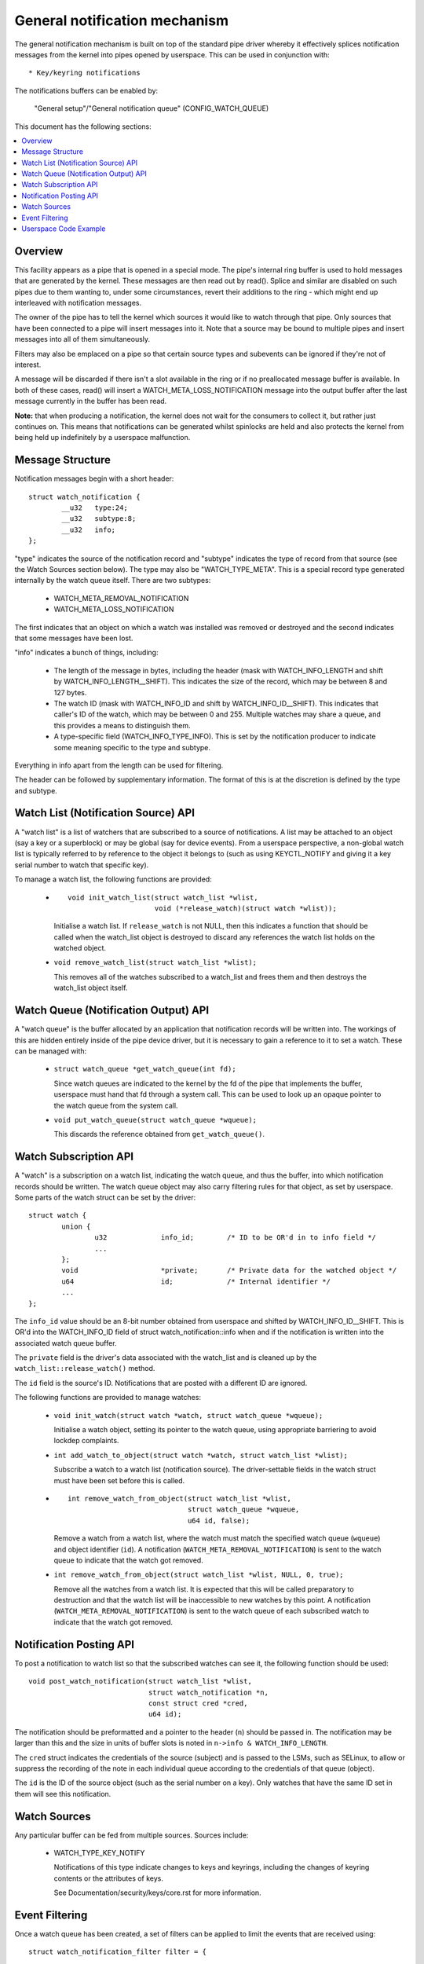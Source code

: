 ==============================
General notification mechanism
==============================

The general notification mechanism is built on top of the standard pipe driver
whereby it effectively splices notification messages from the kernel into pipes
opened by userspace.  This can be used in conjunction with::

  * Key/keyring notifications


The notifications buffers can be enabled by:

	"General setup"/"General notification queue"
	(CONFIG_WATCH_QUEUE)

This document has the following sections:

.. contents:: :local:


Overview
========

This facility appears as a pipe that is opened in a special mode.  The pipe's
internal ring buffer is used to hold messages that are generated by the kernel.
These messages are then read out by read().  Splice and similar are disabled on
such pipes due to them wanting to, under some circumstances, revert their
additions to the ring - which might end up interleaved with notification
messages.

The owner of the pipe has to tell the kernel which sources it would like to
watch through that pipe.  Only sources that have been connected to a pipe will
insert messages into it.  Note that a source may be bound to multiple pipes and
insert messages into all of them simultaneously.

Filters may also be emplaced on a pipe so that certain source types and
subevents can be ignored if they're not of interest.

A message will be discarded if there isn't a slot available in the ring or if
no preallocated message buffer is available.  In both of these cases, read()
will insert a WATCH_META_LOSS_NOTIFICATION message into the output buffer after
the last message currently in the buffer has been read.

**Note:** that when producing a notification, the kernel does not wait for the
consumers to collect it, but rather just continues on.  This means that
notifications can be generated whilst spinlocks are held and also protects the
kernel from being held up indefinitely by a userspace malfunction.


Message Structure
=================

Notification messages begin with a short header::

	struct watch_notification {
		__u32	type:24;
		__u32	subtype:8;
		__u32	info;
	};

"type" indicates the source of the notification record and "subtype" indicates
the type of record from that source (see the Watch Sources section below).  The
type may also be "WATCH_TYPE_META".  This is a special record type generated
internally by the watch queue itself.  There are two subtypes:

  * WATCH_META_REMOVAL_NOTIFICATION
  * WATCH_META_LOSS_NOTIFICATION

The first indicates that an object on which a watch was installed was removed
or destroyed and the second indicates that some messages have been lost.

"info" indicates a bunch of things, including:

  * The length of the message in bytes, including the header (mask with
    WATCH_INFO_LENGTH and shift by WATCH_INFO_LENGTH__SHIFT).  This indicates
    the size of the record, which may be between 8 and 127 bytes.

  * The watch ID (mask with WATCH_INFO_ID and shift by WATCH_INFO_ID__SHIFT).
    This indicates that caller's ID of the watch, which may be between 0
    and 255.  Multiple watches may share a queue, and this provides a means to
    distinguish them.

  * A type-specific field (WATCH_INFO_TYPE_INFO).  This is set by the
    notification producer to indicate some meaning specific to the type and
    subtype.

Everything in info apart from the length can be used for filtering.

The header can be followed by supplementary information.  The format of this is
at the discretion is defined by the type and subtype.


Watch List (Notification Source) API
====================================

A "watch list" is a list of watchers that are subscribed to a source of
notifications.  A list may be attached to an object (say a key or a superblock)
or may be global (say for device events).  From a userspace perspective, a
non-global watch list is typically referred to by reference to the object it
belongs to (such as using KEYCTL_NOTIFY and giving it a key serial number to
watch that specific key).

To manage a watch list, the following functions are provided:

  * ::

	void init_watch_list(struct watch_list *wlist,
			     void (*release_watch)(struct watch *wlist));

    Initialise a watch list.  If ``release_watch`` is not NULL, then this
    indicates a function that should be called when the watch_list object is
    destroyed to discard any references the watch list holds on the watched
    object.

  * ``void remove_watch_list(struct watch_list *wlist);``

    This removes all of the watches subscribed to a watch_list and frees them
    and then destroys the watch_list object itself.


Watch Queue (Notification Output) API
=====================================

A "watch queue" is the buffer allocated by an application that notification
records will be written into.  The workings of this are hidden entirely inside
of the pipe device driver, but it is necessary to gain a reference to it to set
a watch.  These can be managed with:

  * ``struct watch_queue *get_watch_queue(int fd);``

    Since watch queues are indicated to the kernel by the fd of the pipe that
    implements the buffer, userspace must hand that fd through a system call.
    This can be used to look up an opaque pointer to the watch queue from the
    system call.

  * ``void put_watch_queue(struct watch_queue *wqueue);``

    This discards the reference obtained from ``get_watch_queue()``.


Watch Subscription API
======================

A "watch" is a subscription on a watch list, indicating the watch queue, and
thus the buffer, into which notification records should be written.  The watch
queue object may also carry filtering rules for that object, as set by
userspace.  Some parts of the watch struct can be set by the driver::

	struct watch {
		union {
			u32		info_id;	/* ID to be OR'd in to info field */
			...
		};
		void			*private;	/* Private data for the watched object */
		u64			id;		/* Internal identifier */
		...
	};

The ``info_id`` value should be an 8-bit number obtained from userspace and
shifted by WATCH_INFO_ID__SHIFT.  This is OR'd into the WATCH_INFO_ID field of
struct watch_notification::info when and if the notification is written into
the associated watch queue buffer.

The ``private`` field is the driver's data associated with the watch_list and
is cleaned up by the ``watch_list::release_watch()`` method.

The ``id`` field is the source's ID.  Notifications that are posted with a
different ID are ignored.

The following functions are provided to manage watches:

  * ``void init_watch(struct watch *watch, struct watch_queue *wqueue);``

    Initialise a watch object, setting its pointer to the watch queue, using
    appropriate barriering to avoid lockdep complaints.

  * ``int add_watch_to_object(struct watch *watch, struct watch_list *wlist);``

    Subscribe a watch to a watch list (notification source).  The
    driver-settable fields in the watch struct must have been set before this
    is called.

  * ::

	int remove_watch_from_object(struct watch_list *wlist,
				     struct watch_queue *wqueue,
				     u64 id, false);

    Remove a watch from a watch list, where the watch must match the specified
    watch queue (``wqueue``) and object identifier (``id``).  A notification
    (``WATCH_META_REMOVAL_NOTIFICATION``) is sent to the watch queue to
    indicate that the watch got removed.

  * ``int remove_watch_from_object(struct watch_list *wlist, NULL, 0, true);``

    Remove all the watches from a watch list.  It is expected that this will be
    called preparatory to destruction and that the watch list will be
    inaccessible to new watches by this point.  A notification
    (``WATCH_META_REMOVAL_NOTIFICATION``) is sent to the watch queue of each
    subscribed watch to indicate that the watch got removed.


Notification Posting API
========================

To post a notification to watch list so that the subscribed watches can see it,
the following function should be used::

	void post_watch_notification(struct watch_list *wlist,
				     struct watch_notification *n,
				     const struct cred *cred,
				     u64 id);

The notification should be preformatted and a pointer to the header (``n``)
should be passed in.  The notification may be larger than this and the size in
units of buffer slots is noted in ``n->info & WATCH_INFO_LENGTH``.

The ``cred`` struct indicates the credentials of the source (subject) and is
passed to the LSMs, such as SELinux, to allow or suppress the recording of the
note in each individual queue according to the credentials of that queue
(object).

The ``id`` is the ID of the source object (such as the serial number on a key).
Only watches that have the same ID set in them will see this notification.


Watch Sources
=============

Any particular buffer can be fed from multiple sources.  Sources include:

  * WATCH_TYPE_KEY_NOTIFY

    Notifications of this type indicate changes to keys and keyrings, including
    the changes of keyring contents or the attributes of keys.

    See Documentation/security/keys/core.rst for more information.


Event Filtering
===============

Once a watch queue has been created, a set of filters can be applied to limit
the events that are received using::

	struct watch_notification_filter filter = {
		...
	};
	ioctl(fd, IOC_WATCH_QUEUE_SET_FILTER, &filter)

The filter description is a variable of type::

	struct watch_notification_filter {
		__u32	nr_filters;
		__u32	__reserved;
		struct watch_notification_type_filter filters[];
	};

Where "nr_filters" is the number of filters in filters[] and "__reserved"
should be 0.  The "filters" array has elements of the following type::

	struct watch_notification_type_filter {
		__u32	type;
		__u32	info_filter;
		__u32	info_mask;
		__u32	subtype_filter[8];
	};

Where:

  * ``type`` is the event type to filter for and should be something like
    "WATCH_TYPE_KEY_NOTIFY"

  * ``info_filter`` and ``info_mask`` act as a filter on the info field of the
    notification record.  The notification is only written into the buffer if::

	(watch.info & info_mask) == info_filter

    This could be used, for example, to ignore events that are not exactly on
    the watched point in a mount tree.

  * ``subtype_filter`` is a bitmask indicating the subtypes that are of
    interest.  Bit 0 of subtype_filter[0] corresponds to subtype 0, bit 1 to
    subtype 1, and so on.

If the argument to the ioctl() is NULL, then the filters will be removed and
all events from the watched sources will come through.


Userspace Code Example
======================

A buffer is created with something like the following::

	pipe2(fds, O_TMPFILE);
	ioctl(fds[1], IOC_WATCH_QUEUE_SET_SIZE, 256);

It can then be set to receive keyring change notifications::

	keyctl(KEYCTL_WATCH_KEY, KEY_SPEC_SESSION_KEYRING, fds[1], 0x01);

The notifications can then be consumed by something like the following::

	static void consumer(int rfd, struct watch_queue_buffer *buf)
	{
		unsigned char buffer[128];
		ssize_t buf_len;

		while (buf_len = read(rfd, buffer, sizeof(buffer)),
		       buf_len > 0
		       ) {
			void *p = buffer;
			void *end = buffer + buf_len;
			while (p < end) {
				union {
					struct watch_notification n;
					unsigned char buf1[128];
				} n;
				size_t largest, len;

				largest = end - p;
				if (largest > 128)
					largest = 128;
				memcpy(&n, p, largest);

				len = (n->info & WATCH_INFO_LENGTH) >>
					WATCH_INFO_LENGTH__SHIFT;
				if (len == 0 || len > largest)
					return;

				switch (n.n.type) {
				case WATCH_TYPE_META:
					got_meta(&n.n);
				case WATCH_TYPE_KEY_NOTIFY:
					saw_key_change(&n.n);
					break;
				}

				p += len;
			}
		}
	}
